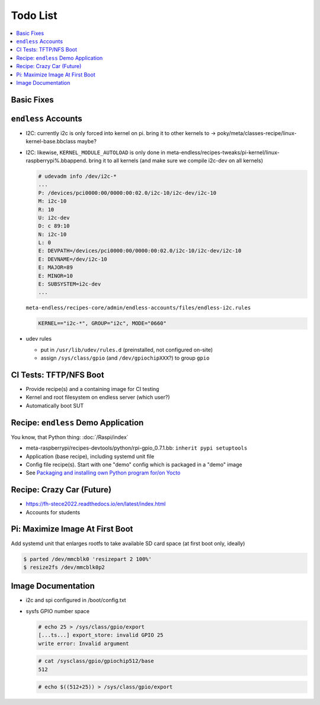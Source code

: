 .. ot-group:: yocto

Todo List
=========

.. contents::
   :local:

Basic Fixes
-----------

``endless`` Accounts
--------------------

* I2C: currently i2c is only forced into kernel on pi. bring it to
  other kernels to ->
  poky/meta/classes-recipe/linux-kernel-base.bbclass maybe?
* I2C: likewise, ``KERNEL_MODULE_AUTOLOAD`` is only done in
  meta-endless/recipes-tweaks/pi-kernel/linux-raspberrypi%.bbappend. bring
  it to all kernels (and make sure we compile i2c-dev on all kernels)

  .. code-block:: plaintext

     # udevadm info /dev/i2c-*
     ...
     P: /devices/pci0000:00/0000:00:02.0/i2c-10/i2c-dev/i2c-10
     M: i2c-10
     R: 10
     U: i2c-dev
     D: c 89:10
     N: i2c-10
     L: 0
     E: DEVPATH=/devices/pci0000:00/0000:00:02.0/i2c-10/i2c-dev/i2c-10
     E: DEVNAME=/dev/i2c-10
     E: MAJOR=89
     E: MINOR=10
     E: SUBSYSTEM=i2c-dev
     ...


  ``meta-endless/recipes-core/admin/endless-accounts/files/endless-i2c.rules``

  .. code-block:: plaintext

     KERNEL=="i2c-*", GROUP="i2c", MODE="0660"

* udev rules

  * put in ``/usr/lib/udev/rules.d`` (preinstalled, not configured
    on-site)
  * assign ``/sys/class/gpio`` (and ``/dev/gpiochipXXX``?) to group
    ``gpio``

CI Tests: TFTP/NFS Boot
-----------------------

* Provide recipe(s) and a containing image for CI testing
* Kernel and root filesystem on endless server (which user?)
* Automatically boot SUT

Recipe: ``endless`` Demo Application
------------------------------------

You know, that Python thing: :doc:`/Raspi/index`

* meta-raspberrypi/recipes-devtools/python/rpi-gpio_0.7.1.bb: ``inherit pypi setuptools``
* Application (base recipe), including systemd unit file
* Config file recipe(s). Start with one "demo" config which is
  packaged in a "demo" image
* See `Packaging and installing own Python program for/on Yocto
  <https://stackoverflow.com/questions/76529171/packaging-and-installing-own-python-program-for-on-yocto>`__

Recipe: Crazy Car (Future)
--------------------------

* https://fh-stece2022.readthedocs.io/en/latest/index.html
* Accounts for students

Pi: Maximize Image At First Boot
--------------------------------

Add systemd unit that enlarges rootfs to take available SD card space
(at first boot only, ideally)

.. code-block:: console

   $ parted /dev/mmcblk0 'resizepart 2 100%'
   $ resize2fs /dev/mmcblk0p2

Image Documentation
-------------------

* i2c and spi configured in /boot/config.txt
* sysfs GPIO number space 

  .. code-block:: console

     # echo 25 > /sys/class/gpio/export
     [...ts...] export_store: invalid GPIO 25
     write error: Invalid argument

  .. code-block:: console

     # cat /sysclass/gpio/gpiochip512/base
     512

  .. code-block:: console

     # echo $((512+25)) > /sys/class/gpio/export


